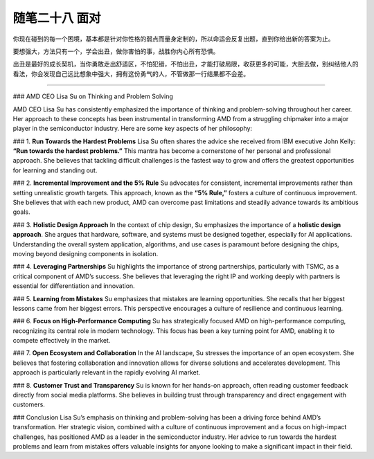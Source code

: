 ﻿随笔二十八 面对
======================

你现在碰到的每一个困境，基本都是针对你性格的弱点而量身定制的，所以命运会反复出题，直到你给出新的答案为止。

要想强大，方法只有一个，学会出丑，做你害怕的事，战胜你内心所有恐惧。

出丑是最好的成长契机，当你勇敢走出舒适区，不怕犯错，不怕出丑，才能打破局限，收获更多的可能，大胆去做，别纠结他人的看法，你会发现自己远比想象中强大，拥有这份勇气的人，不管做那一行结果都不会差。

-----------------------------------------------------------------------------------------------------

### AMD CEO Lisa Su on Thinking and Problem Solving

AMD CEO Lisa Su has consistently emphasized the importance of thinking and problem-solving throughout her career. Her approach to these concepts has been instrumental in transforming AMD from a struggling chipmaker into a major player in the semiconductor industry. Here are some key aspects of her philosophy:

### 1. **Run Towards the Hardest Problems**
Lisa Su often shares the advice she received from IBM executive John Kelly: **“Run towards the hardest problems.”** This mantra has become a cornerstone of her personal and professional approach. She believes that tackling difficult challenges is the fastest way to grow and offers the greatest opportunities for learning and standing out.

### 2. **Incremental Improvement and the 5% Rule**
Su advocates for consistent, incremental improvements rather than setting unrealistic growth targets. This approach, known as the **“5% Rule,”** fosters a culture of continuous improvement. She believes that with each new product, AMD can overcome past limitations and steadily advance towards its ambitious goals.

### 3. **Holistic Design Approach**
In the context of chip design, Su emphasizes the importance of a **holistic design approach**. She argues that hardware, software, and systems must be designed together, especially for AI applications. Understanding the overall system application, algorithms, and use cases is paramount before designing the chips, moving beyond designing components in isolation.

### 4. **Leveraging Partnerships**
Su highlights the importance of strong partnerships, particularly with TSMC, as a critical component of AMD’s success. She believes that leveraging the right IP and working deeply with partners is essential for differentiation and innovation.

### 5. **Learning from Mistakes**
Su emphasizes that mistakes are learning opportunities. She recalls that her biggest lessons came from her biggest errors. This perspective encourages a culture of resilience and continuous learning.

### 6. **Focus on High-Performance Computing**
Su has strategically focused AMD on high-performance computing, recognizing its central role in modern technology. This focus has been a key turning point for AMD, enabling it to compete effectively in the market.

### 7. **Open Ecosystem and Collaboration**
In the AI landscape, Su stresses the importance of an open ecosystem. She believes that fostering collaboration and innovation allows for diverse solutions and accelerates development. This approach is particularly relevant in the rapidly evolving AI market.

### 8. **Customer Trust and Transparency**
Su is known for her hands-on approach, often reading customer feedback directly from social media platforms. She believes in building trust through transparency and direct engagement with customers.

### Conclusion
Lisa Su’s emphasis on thinking and problem-solving has been a driving force behind AMD’s transformation. Her strategic vision, combined with a culture of continuous improvement and a focus on high-impact challenges, has positioned AMD as a leader in the semiconductor industry. Her advice to run towards the hardest problems and learn from mistakes offers valuable insights for anyone looking to make a significant impact in their field.

